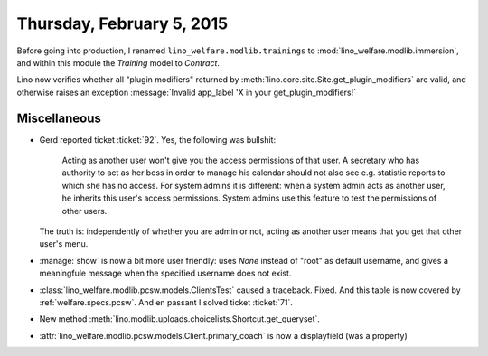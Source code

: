 ==========================
Thursday, February 5, 2015
==========================

Before going into production, I renamed
``lino_welfare.modlib.trainings`` to
:mod:`lino_welfare.modlib.immersion`, and within this module the
`Training` model to `Contract`.

Lino now verifies whether all "plugin modifiers" returned by
:meth:`lino.core.site.Site.get_plugin_modifiers` are valid, and
otherwise raises an exception :message:`Invalid app_label 'X in your
get_plugin_modifiers!`

Miscellaneous
=============

- Gerd reported ticket :ticket:`92`. Yes, the following was bullshit:

    Acting as another user won't give you the access permissions of
    that user.  A secretary who has authority to act as her boss in
    order to manage his calendar should not also see e.g. statistic
    reports to which she has no access.  For system admins it is
    different: when a system admin acts as another user, he inherits
    this user's access permissions.  System admins use this feature to
    test the permissions of other users.

  The truth is: independently of whether you are admin or not, acting as
  another user means that you get that other user's menu.


- :manage:`show` is now a bit more user friendly: uses `None` instead
  of "root" as default username, and gives a meaningfule message when
  the specified username does not exist.



- :class:`lino_welfare.modlib.pcsw.models.ClientsTest` caused a traceback.
  Fixed.
  And this table is now covered by  :ref:`welfare.specs.pcsw`.
  And en passant I solved ticket :ticket:`71`.

- New method :meth:`lino.modlib.uploads.choicelists.Shortcut.get_queryset`.

- :attr:`lino_welfare.modlib.pcsw.models.Client.primary_coach` is now
  a displayfield (was a property)
